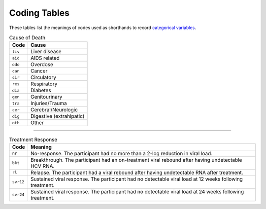 Coding Tables
=============

These tables list the meanings of codes used as shorthands to record
`categorical variables`_.

.. _`categorical variables`: https://en.wikipedia.org/wiki/Categorical_variable

.. _tbl_cause_of_death:

.. table:: Cause of Death

   =======  =====================
   Code     Cause
   =======  =====================
   ``liv``  Liver disease
   ``aid``  AIDS related
   ``odo``  Overdose
   ``can``  Cancer
   ``cir``  Circulatory
   ``res``  Respiratory
   ``dia``  Diabetes
   ``gen``  Genitourinary
   ``tra``  Injuries/Trauma
   ``cer``  Cerebral/Neurologic
   ``dig``  Digestive (extrahipatic)
   ``oth``  Other
   =======  =====================


----------------------------------------

.. _tbl_treatment_response:

.. table:: Treatment Response

    =========   ==========
    Code        Meaning
    =========   ==========
    ``nr``      No-response. The participant had no more than a
                2-log reduction in viral load.

    ``bkt``     Breakthrough. The participant had an on-treatment
                viral rebound after having undetectable HCV RNA.

    ``rl``      Relapse. The participant had a viral rebound after
                having undetectable RNA after treatment.

    ``svr12``   Sustained viral response. The participant had no
                detectable viral load at 12 weeks following treatment.

    ``svr24``   Sustained viral response. The participant had no
                detectable viral load at 24 weeks following treatment.
    =========   ==========
